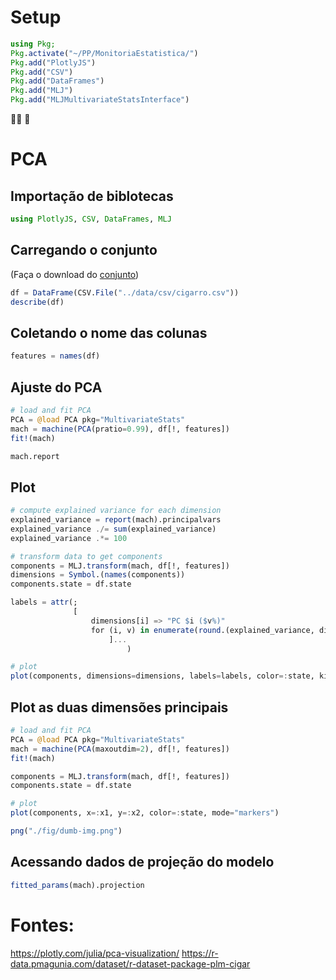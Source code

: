 #+LATEX_COMPILER: xelatex
#+startup: latexpreview
#+startup: imagepreview

#+LATEX_HEADER: \hypersetup{colorlinks, allcolors=., colorlinks=true,linkcolor={blue!78!white}, urlcolor={purple}, filecolor={winered}}

#+LATEX_HEADER:\usepackage{xcolor} % to access the named colour LightGray
#+LATEX_HEADER:\definecolor{LightGray}{gray}{0.2}
#+LATEX_HEADER:\usepackage{minted}
#+LATEX_HEADER:\usemintedstyle{monokai}
#+LATEX_HEADER:\usepackage{fontspec}
#+LATEX_HEADER:\setmonofont{TeX Gyre Cursor}


* Setup
#+begin_src julia :session main :result output :export both :eval
  using Pkg;
  Pkg.activate("~/PP/MonitoriaEstatistica/")
  Pkg.add("PlotlyJS")
  Pkg.add("CSV")
  Pkg.add("DataFrames")
  Pkg.add("MLJ")
  Pkg.add("MLJMultivariateStatsInterface")
#+end_src

#+RESULTS:

🙏🙌 🤲

* PCA
** Importação de biblotecas
#+begin_src julia :session main :result output :export both :eval
  using PlotlyJS, CSV, DataFrames, MLJ
#+end_src

#+RESULTS:
: nothing

** Carregando o conjunto
(Faça o download do [[https://r-data.pmagunia.com/dataset/r-dataset-package-plm-cigar][conjunto]])
#+begin_src julia :session main :result output :export both :eval
  df = DataFrame(CSV.File("../data/csv/cigarro.csv"))
  describe(df)
#+end_src

#+RESULTS:
#+begin_example
9×7 DataFrame
 Row │ variable  mean       min      median   max      nmissing  eltype
     │ Symbol    Float64    Real     Float64  Real     Int64     DataType
─────┼────────────────────────────────────────────────────────────────────
   1 │ state       26.8261     1        26.5     51           0  Int64
   2 │ year        77.5       63        77.5     92           0  Int64
   3 │ price       68.6999    23.4      52.3    201.9         0  Float64
   4 │ pop       4537.11     319.0    3174.0  30703.3         0  Float64
   5 │ pop16     3366.62     215.2    2315.3  22920.0         0  Float64
   6 │ cpi         73.5967    30.6      62.9    140.3         0  Float64
   7 │ ndi       7525.02    1322.57   6281.2  23074.0         0  Float64
   8 │ sales      123.951     53.4     121.2    297.9         0  Float64
   9 │ pimin       62.8993    23.4      46.4    178.5         0  Float64
#+end_example

** Coletando o nome das colunas
# [:sepal_width, :sepal_length, :petal_width, :petal_length]
#+begin_src julia :session main :result output :export both :eval
  features = names(df)
#+end_src

#+RESULTS:
: ["state", "year", "price", "pop", "pop16", "cpi", "ndi", "sales", "pimin"]

** Ajuste do PCA
#+begin_src julia :session main :result output :export both :eval
  # load and fit PCA
  PCA = @load PCA pkg="MultivariateStats"
  mach = machine(PCA(pratio=0.99), df[!, features])
  fit!(mach)
#+end_src

#+RESULTS:
: Machine{PCA,…}

#+begin_src julia :session main :result output :export both :eval
mach.report
#+end_src

#+RESULTS:
: (indim = 9, outdim = 2, tprincipalvar = 5.910045397463249e7, tresidualvar = 28231.829841166735, tvar = 5.912868580447365e7, mean = [26.82608695652174, 77.5, 68.69992753623197, 4537.113188405797, 3366.616086956522, 73.59666666666685, 7525.023021798268, 123.95086956521729, 62.89927536231881], principalvars = [3.810371638857024e7, 2.099673758606224e7])
** Plot
# [(
#+begin_src julia :session main :result output :export both :eval
  # compute explained variance for each dimension
  explained_variance = report(mach).principalvars
  explained_variance ./= sum(explained_variance)
  explained_variance .*= 100

  # transform data to get components
  components = MLJ.transform(mach, df[!, features])
  dimensions = Symbol.(names(components))
  components.state = df.state

  labels = attr(;
                [
                    dimensions[i] => "PC $i ($v%)"
                    for (i, v) in enumerate(round.(explained_variance, digits=1))
                        ]...
                            )
#+end_src

#+RESULTS:
: {"x2":"PC 2 (35.5%)","x1":"PC 1 (64.5%)"}

#+begin_src julia :session main :result output
  # plot
  plot(components, dimensions=dimensions, labels=labels, color=:state, kind="splom")
#+end_src

#+RESULTS:
: Output suppressed (line too long)

#+ATTR_HTML: :width 600px
[[file:~/EEL-USP/figs/PCA.png][file:./fig/PCA2.png]]

** Plot as duas dimensões principais

#+begin_src julia :session main :result output suppresses
  # load and fit PCA
  PCA = @load PCA pkg="MultivariateStats"
  mach = machine(PCA(maxoutdim=2), df[!, features])
  fit!(mach)

  components = MLJ.transform(mach, df[!, features])
  components.state = df.state
#+end_src

#+BEGIN_SRC julia :results file graphics :file dumb-image.png :output-dir fig :session main
  # plot
  plot(components, x=:x1, y=:x2, color=:state, mode="markers")

  png("./fig/dumb-img.png")
  #+end_src

  #+RESULTS:
  [[file:fig/dumb-image.png]]

  #+ATTR_HTML: :width 500px
  [[file:./fig/PCA.png]]

** Acessando dados de projeção do modelo

#+begin_src julia :session main :result output
fitted_params(mach).projection
#+end_src

#+RESULTS:


* Fontes:

https://plotly.com/julia/pca-visualization/
https://r-data.pmagunia.com/dataset/r-dataset-package-plm-cigar
